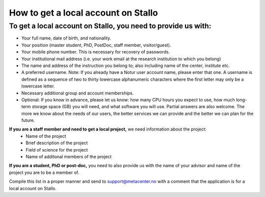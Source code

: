 *************************************
How to get a local account on Stallo
*************************************

To get a local account on Stallo, you need to provide us with:
--------------------------------------------------------------

* Your full name, date of birth, and nationality.
* Your position (master student, PhD, PostDoc, staff member, visitor/guest).
* Your mobile phone number. This is necessary for recovery of passwords.
* Your institutional mail address (i.e. your work email at the research institution to which you belong)
* The name and address of the instruction you belong to; also including name of the center, institute etc.
* A preferred username. Note: If you already have a Notur user account name, please enter that one. A username is defined as a sequence of two to thirty lowercase alphanumeric characters where the first letter may only be a lowercase letter.
* Necessary additional group and account memberships.

* Optional: If you know in advance, please let us know: how many CPU hours you expect to use, how much long-term storage space (GB) you will need, and what software you will use. Partial answers are also welcome. The more we know about the needs of our users, the better services we can provide and the better we can plan for the future.

**If you are a staff member and need to get a local project,** we need information about the project:
   * Name of the project
   * Brief description of the project
   * Field of science for the project
   * Name of additonal members of the project

**If you are a student, PhD or post-doc,** you need to also provide us with the name of your advisor and name of the project you are to be a member of.

Compile this list in a proper manner and send to support@metacenter.no with a comment that the application is for a local account on Stallo.
